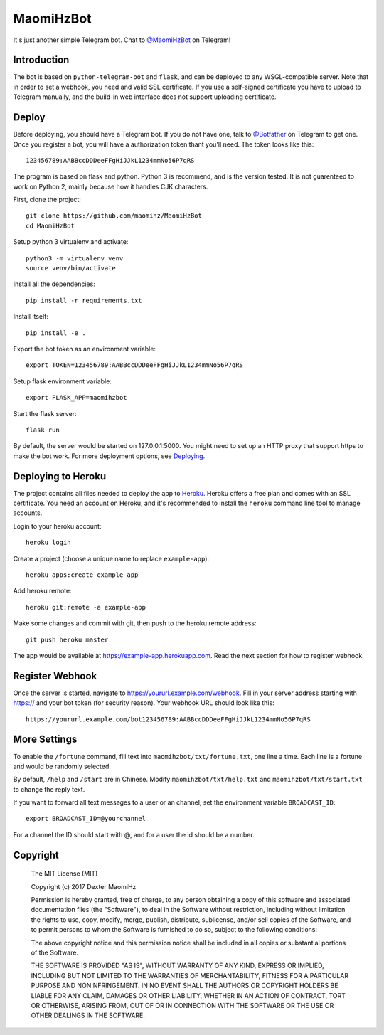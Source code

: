 MaomiHzBot
===============

It's just another simple Telegram bot. Chat to `@MaomiHzBot <https://t.me/maomihzbot>`_ on Telegram!

================
Introduction
================

The bot is based on ``python-telegram-bot`` and ``flask``, and can be deployed to any WSGL-compatible server. Note that in order to set a webhook, you need and valid SSL certificate. If you use a self-signed certificate you have to upload to Telegram manually, and the build-in web interface does not support uploading certificate.

=======
Deploy
=======

Before deploying, you should have a Telegram bot. If you do not have one, talk to `@Botfather <https://t.me/botfather>`_ on Telegram to get one. Once you register a bot, you will have a authorization token thant you'll need. The token looks like this::

  123456789:AABBccDDDeeFFgHiJJkL1234mmNo56P7qRS

The program is based on flask and python. Python 3 is recommend, and is the version tested. It is not guarenteed to work on Python 2, mainly because how it handles CJK characters.

First, clone the project::

  git clone https://github.com/maomihz/MaomiHzBot
  cd MaomiHzBot

Setup python 3 virtualenv and activate::

  python3 -m virtualenv venv
  source venv/bin/activate

Install all the dependencies::

  pip install -r requirements.txt

Install itself::

  pip install -e .

Export the bot token as an environment variable::

  export TOKEN=123456789:AABBccDDDeeFFgHiJJkL1234mmNo56P7qRS

Setup flask environment variable::

  export FLASK_APP=maomihzbot

Start the flask server::

  flask run

By default, the server would be started on 127.0.0.1:5000. You might need to set up an HTTP proxy that support https to make the bot work. For more deployment options, see `Deploying <http://flask.pocoo.org/docs/0.12/deploying/>`_.

=====================
Deploying to Heroku
=====================

The project contains all files needed to deploy the app to `Heroku <https://www.heroku.com/>`_. Heroku offers a free plan and comes with an SSL certificate. You need an account on Heroku, and it's recommended to install the ``heroku`` command line tool to manage accounts.

Login to your heroku account::

  heroku login

Create a project (choose a unique name to replace ``example-app``)::

  heroku apps:create example-app

Add heroku remote::

  heroku git:remote -a example-app

Make some changes and commit with git, then push to the heroku remote address::

  git push heroku master

The app would be available at https://example-app.herokuapp.com. Read the next section for how to register webhook. 

================
Register Webhook
================

Once the server is started, navigate to https://yoururl.example.com/webhook. Fill in your server address starting with https:// and your bot token (for security reason). Your webhook URL should look like this::

  https://yoururl.example.com/bot123456789:AABBccDDDeeFFgHiJJkL1234mmNo56P7qRS

=================
More Settings
=================

To enable the ``/fortune`` command, fill text into ``maomihzbot/txt/fortune.txt``, one line a time. Each line is a fortune and would be randomly selected.

By default, ``/help`` and ``/start`` are in Chinese. Modify ``maomihzbot/txt/help.txt`` and ``maomihzbot/txt/start.txt`` to change the reply text.

If you want to forward all text messages to a user or an channel, set the environment variable ``BROADCAST_ID``::

  export BROADCAST_ID=@yourchannel

For a channel the ID should start with @, and for a user the id should be a number.

=====================
Copyright
=====================
  The MIT License (MIT)

  Copyright (c) 2017 Dexter MaomiHz

  Permission is hereby granted, free of charge, to any person obtaining a copy of this software and associated documentation files (the "Software"), to deal in the Software without restriction, including without limitation the rights to use, copy, modify, merge, publish, distribute, sublicense, and/or sell copies of the Software, and to permit persons to whom the Software is furnished to do so, subject to the following conditions:

  The above copyright notice and this permission notice shall be included in all copies or substantial portions of the Software.

  THE SOFTWARE IS PROVIDED "AS IS", WITHOUT WARRANTY OF ANY KIND, EXPRESS OR IMPLIED, INCLUDING BUT NOT LIMITED TO THE WARRANTIES OF MERCHANTABILITY, FITNESS FOR A PARTICULAR PURPOSE AND NONINFRINGEMENT. IN NO EVENT SHALL THE AUTHORS OR COPYRIGHT HOLDERS BE LIABLE FOR ANY CLAIM, DAMAGES OR OTHER LIABILITY, WHETHER IN AN ACTION OF CONTRACT, TORT OR OTHERWISE, ARISING FROM, OUT OF OR IN CONNECTION WITH THE SOFTWARE OR THE USE OR OTHER DEALINGS IN THE SOFTWARE.
